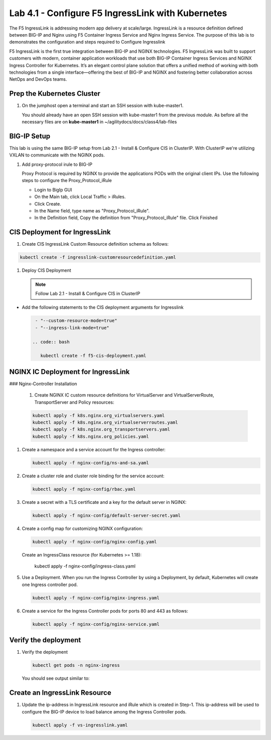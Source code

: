 Lab 4.1 - Configure F5 IngressLink with Kubernetes
=============================================

The F5 IngressLink is addressing modern app delivery at scale/large. IngressLink is a resource definition defined between BIG-IP and Nginx using F5 Container Ingress Service and Nginx Ingress Service. The purpose of this lab is to demonstrates the configuration and steps required to Configure Ingresslink

F5 IngressLink is the first true integration between BIG-IP and NGINX technologies. F5 IngressLink was built to support customers with modern, container application workloads that use both BIG-IP Container Ingress Services and NGINX Ingress Controller for Kubernetes. It’s an elegant control plane solution that offers a unified method of working with both technologies from a single interface—offering the best of BIG-IP and NGINX and fostering better collaboration across NetOps and DevOps teams.

.. This architecture diagram demonstrates the IngressLink solution

.. image:: ../images/ingresslink-architecture-diagram.png

Prep the Kubernetes Cluster
---------------------------

#. On the jumphost open a terminal and start an SSH session with kube-master1.

   You should already have an open SSH session with kube-master1 from the previous module. As before all the necessary files are on **kube-master1** in ~/agilitydocs/docs/class4/lab-files

BIG-IP Setup
------------

This lab is using the same BIG-IP setup from Lab 2.1 - Install & Configure CIS in ClusterIP. With ClusterIP we're utilizing VXLAN to communicate with the NGINX pods. 

#. Add proxy-protocol irule to BIG-IP

   Proxy Protocol is required by NGINX to provide the applications PODs with the original client IPs. Use the following steps to configure the Proxy_Protocol_iRule

   * Login to BigIp GUI 
   * On the Main tab, click Local Traffic > iRules.
   * Click Create.
   * In the Name field, type name as "Proxy_Protocol_iRule".
   * In the Definition field, Copy the definition from "Proxy_Protocol_iRule" file. Click Finished

CIS Deployment for IngressLink
--------------

#. Create CIS IngressLink Custom Resource definition schema as follows:

.. code:: bash

    kubectl create -f ingresslink-customresourcedefinition.yaml

#. Deploy CIS Deployment

   .. note:: Follow Lab 2.1 - Install & Configure CIS in ClusterIP

* Add the following statements to the CIS deployment arguments for Ingresslink

  .. code:: bash

    - "--custom-resource-mode=true"
    - "--ingress-link-mode=true"

   .. code:: bash

      kubectl create -f f5-cis-deployment.yaml


NGINX IC Deployment for IngressLink
--------------

### Nginx-Controller Installation

   #. Create NGINX IC custom resource definitions for VirtualServer and VirtualServerRoute, TransportServer and Policy resources:

   .. code-block:: bash

      kubectl apply -f k8s.nginx.org_virtualservers.yaml
      kubectl apply -f k8s.nginx.org_virtualserverroutes.yaml
      kubectl apply -f k8s.nginx.org_transportservers.yaml
      kubectl apply -f k8s.nginx.org_policies.yaml

#. Create a namespace and a service account for the Ingress controller:

   .. code:: bash
   
      kubectl apply -f nginx-config/ns-and-sa.yaml
   
#. Create a cluster role and cluster role binding for the service account:

   .. code:: bash
   
      kubectl apply -f nginx-config/rbac.yaml
   
#. Create a secret with a TLS certificate and a key for the default server in NGINX:

   .. code:: bash

      kubectl apply -f nginx-config/default-server-secret.yaml
    
#. Create a config map for customizing NGINX configuration:

   .. code:: bash

      kubectl apply -f nginx-config/nginx-config.yaml
    
   Create an IngressClass resource (for Kubernetes >= 1.18):  
    
    kubectl apply -f nginx-config/ingress-class.yaml

#. Use a Deployment. When you run the Ingress Controller by using a Deployment, by default, Kubernetes     
   will create one Ingress controller pod.

   .. code:: bash
    
      kubectl apply -f nginx-config/nginx-ingress.yaml
  
#. Create a service for the Ingress Controller pods for ports 80 and 443 as follows:

   .. code:: bash

      kubectl apply -f nginx-config/nginx-service.yaml

Verify the deployment
-------------------
   
#. Verify the deployment

   .. code:: bash

      kubectl get pods -n nginx-ingress
   
   You should see output similar to:

   .. image:: ../images/nginx-deployment.png

Create an IngressLink Resource
-------------------

#. Update the ip-address in IngressLink resource and iRule which is created in Step-1. This ip-address 
   will be used to configure the BIG-IP device to load balance among the Ingress Controller pods.

   .. code:: bash

      kubectl apply -f vs-ingresslink.yaml

   .. note: The name of the app label selector in IngressLink resource should match the labels of the nginx-ingress service created in step-3.